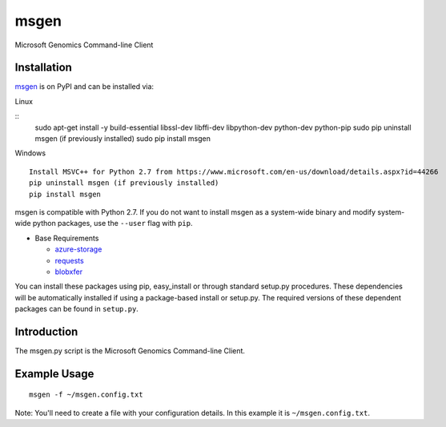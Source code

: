 msgen
========
Microsoft Genomics Command-line Client

Installation
------------
`msgen`_ is on PyPI and can be installed via:

Linux

::
  sudo apt-get install -y build-essential libssl-dev libffi-dev libpython-dev python-dev python-pip
  sudo pip uninstall msgen (if previously installed)
  sudo pip install msgen

Windows
::
  Install MSVC++ for Python 2.7 from https://www.microsoft.com/en-us/download/details.aspx?id=44266
  pip uninstall msgen (if previously installed)
  pip install msgen


msgen is compatible with Python 2.7. If you do not want to install msgen
as a system-wide binary and modify system-wide python packages, use the
``--user`` flag with ``pip``.

- Base Requirements

  - `azure-storage`_
  - `requests`_
  - `blobxfer`_


You can install these packages using pip, easy_install or through standard
setup.py procedures. These dependencies will be automatically installed if
using a package-based install or setup.py. The required versions of these
dependent packages can be found in ``setup.py``.

.. _azure-storage: https://pypi.python.org/pypi/azure-storage
.. _requests: https://pypi.python.org/pypi/requests
.. _blobxfer: https://pypi.python.org/pypi/blobxfer

Introduction
------------

The msgen.py script is the Microsoft Genomics Command-line Client.

Example Usage
-------------

::

  msgen -f ~/msgen.config.txt

Note: You'll need to create a file with your configuration details. In this
example it is ``~/msgen.config.txt``.

